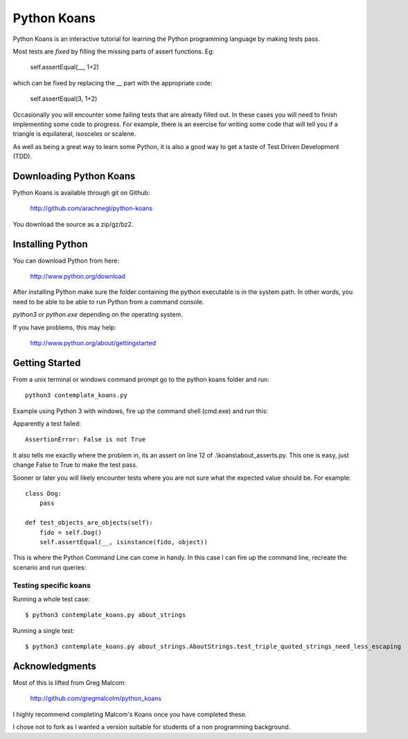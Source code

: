============
Python Koans
============

Python Koans is an interactive tutorial for learning the Python programming
language by making tests pass.

Most tests are *fixed* by filling the missing parts of assert functions. Eg:

    self.assertEqual(__, 1+2)

which can be fixed by replacing the __ part with the appropriate code:

    self.assertEqual(3, 1+2)

Occasionally you will encounter some failing tests that are already filled out.
In these cases you will need to finish implementing some code to progress. For
example, there is an exercise for writing some code that will tell you if a
triangle is equilateral, isosceles or scalene.

As well as being a great way to learn some Python, it is also a good way to get
a taste of Test Driven Development (TDD).


Downloading Python Koans
------------------------

Python Koans is available through git on Github:

    http://github.com/arachnegl/python-koans

You download the source as a zip/gz/bz2.


Installing Python
-----------------

You can download Python from here:

    http://www.python.org/download

After installing Python make sure the folder containing the python executable
is in the system path. In other words, you need to be able to be able to run
Python from a command console. 

`python3` or `python.exe` depending on the operating system. 

If you have problems, this may help:

    http://www.python.org/about/gettingstarted


Getting Started
---------------

From a unix terminal or windows command prompt go to the python
koans folder and run::

    python3 contemplate_koans.py

Example using Python 3 with windows, fire up the command shell (cmd.exe) 
and run this:

.. image:: http://i442.photobucket.com/albums/qq150/gregmalcolm/GettingStarted.png

Apparently a test failed::

    AssertionError: False is not True

It also tells me exactly where the problem in, its an assert on line 12
of .\\koans\\about_asserts.py. This one is easy, just change False to True to
make the test pass.

Sooner or later you will likely encounter tests where you are not sure what the
expected value should be. For example::

    class Dog:
        pass

    def test_objects_are_objects(self):
        fido = self.Dog()
        self.assertEqual(__, isinstance(fido, object))

This is where the Python Command Line can come in handy. In this case I can
fire up the command line, recreate the scenario and run queries:

.. image:: http://i442.photobucket.com/albums/qq150/gregmalcolm/DebuggingPython.png


Testing specific koans
======================

Running a whole test case::

  $ python3 contemplate_koans.py about_strings

Running a single test::

  $ python3 contemplate_koans.py about_strings.AboutStrings.test_triple_quoted_strings_need_less_escaping


Acknowledgments
---------------

Most of this is lifted from Greg Malcom:

    http://github.com/gregmalcolm/python_koans

I highly recommend completing Malcom's Koans once you have completed these.

I chose not to fork as I wanted a version suitable for students of a non
programming background.

